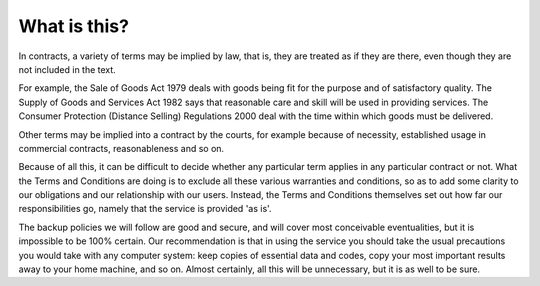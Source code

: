 What is this?
=============

In contracts, a variety of terms may be implied by law, that is, they
are treated as if they are there, even though they are not included in
the text.

For example, the Sale of Goods Act 1979 deals with goods being fit for
the purpose and of satisfactory quality. The Supply of Goods and
Services Act 1982 says that reasonable care and skill will be used in
providing services. The Consumer Protection (Distance Selling)
Regulations 2000 deal with the time within which goods must be
delivered.

Other terms may be implied into a contract by the courts, for example
because of necessity, established usage in commercial contracts,
reasonableness and so on.

Because of all this, it can be difficult to decide whether any
particular term applies in any particular contract or not. What the
Terms and Conditions are doing is to exclude all these various
warranties and conditions, so as to add some clarity to our obligations
and our relationship with our users. Instead, the Terms and Conditions
themselves set out how far our responsibilities go, namely that the
service is provided 'as is'.

The backup policies we will follow are good and secure, and will cover
most conceivable eventualities, but it is impossible to be 100% certain.
Our recommendation is that in using the service you should take the
usual precautions you would take with any computer system: keep copies
of essential data and codes, copy your most important results away to
your home machine, and so on. Almost certainly, all this will be
unnecessary, but it is as well to be sure.
